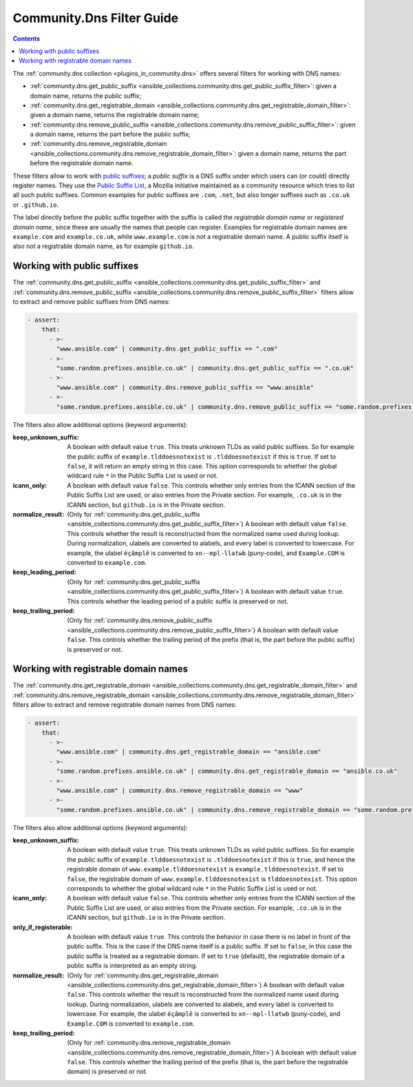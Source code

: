 ..
  Copyright (c) Ansible Project
  GNU General Public License v3.0+ (see LICENSES/GPL-3.0-or-later.txt or https://www.gnu.org/licenses/gpl-3.0.txt)
  SPDX-License-Identifier: GPL-3.0-or-later

.. _ansible_collections.community.dns.docsite.filter_guide:

Community.Dns Filter Guide
==========================

.. contents:: Contents
   :local:
   :depth: 1

The :ref:`community.dns collection <plugins_in_community.dns>` offers several filters for working with DNS names:

- :ref:`community.dns.get_public_suffix <ansible_collections.community.dns.get_public_suffix_filter>`: given a domain name, returns the public suffix;
- :ref:`community.dns.get_registrable_domain <ansible_collections.community.dns.get_registrable_domain_filter>`: given a domain name, returns the registrable domain name;
- :ref:`community.dns.remove_public_suffix <ansible_collections.community.dns.remove_public_suffix_filter>`: given a domain name, returns the part before the public suffix;
- :ref:`community.dns.remove_registrable_domain <ansible_collections.community.dns.remove_registrable_domain_filter>`: given a domain name, returns the part before the registrable domain name.

These filters allow to work with `public suffixes <https://en.wikipedia.org/wiki/Public_Suffix_List>`_; a *public suffix* is a DNS suffix under which users can (or could) directly register names. They use the `Public Suffix List <https://publicsuffix.org/>`_, a Mozilla initiative maintained as a community resource which tries to list all such public suffixes. Common examples for public suffixes are ``.com``, ``.net``, but also longer suffixes such as ``.co.uk`` or ``.github.io``.

The label directly before the public suffix together with the suffix is called the *registrable domain name* or *registered domain name*, since these are usually the names that people can register. Examples for registrable domain names are ``example.com`` and ``example.co.uk``, while ``www.example.com`` is not a registrable domain name. A public suffix itself is also not a registrable domain name, as for example ``github.io``.

Working with public suffixes
----------------------------

The :ref:`community.dns.get_public_suffix <ansible_collections.community.dns.get_public_suffix_filter>` and :ref:`community.dns.remove_public_suffix <ansible_collections.community.dns.remove_public_suffix_filter>` filters allow to extract and remove public suffixes from DNS names:

.. code-block:: yaml+jinja

    - assert:
        that:
          - >-
            "www.ansible.com" | community.dns.get_public_suffix == ".com"
          - >-
            "some.random.prefixes.ansible.co.uk" | community.dns.get_public_suffix == ".co.uk"
          - >-
            "www.ansible.com" | community.dns.remove_public_suffix == "www.ansible"
          - >-
            "some.random.prefixes.ansible.co.uk" | community.dns.remove_public_suffix == "some.random.prefixes.ansible"

The filters also allow additional options (keyword arguments):

:keep_unknown_suffix:

  A boolean with default value ``true``. This treats unknown TLDs as valid public suffixes. So for example the public suffix of ``example.tlddoesnotexist`` is ``.tlddoesnotexist`` if this is ``true``. If set to ``false``, it will return an empty string in this case. This option corresponds to whether the global wildcard rule ``*`` in the Public Suffix List is used or not.

:icann_only:

  A boolean with default value ``false``. This controls whether only entries from the ICANN section of the Public Suffix List are used, or also entries from the Private section. For example, ``.co.uk`` is in the ICANN section, but ``github.io`` is in the Private section.

:normalize_result:

  (Only for :ref:`community.dns.get_public_suffix <ansible_collections.community.dns.get_public_suffix_filter>`) A boolean with default value ``false``. This controls whether the result is reconstructed from the normalized name used during lookup. During normalization, ulabels are converted to alabels, and every label is converted to lowercase. For example, the ulabel ``ëçãmplê`` is converted to ``xn--mpl-llatwb`` (puny-code), and ``Example.COM`` is converted to ``example.com``.

:keep_leading_period:

  (Only for :ref:`community.dns.get_public_suffix <ansible_collections.community.dns.get_public_suffix_filter>`) A boolean with default value ``true``. This controls whether the leading period of a public suffix is preserved or not.

:keep_trailing_period:

  (Only for :ref:`community.dns.remove_public_suffix <ansible_collections.community.dns.remove_public_suffix_filter>`) A boolean with default value ``false``. This controls whether the trailing period of the prefix (that is, the part before the public suffix) is preserved or not.

Working with registrable domain names
-------------------------------------

The :ref:`community.dns.get_registrable_domain <ansible_collections.community.dns.get_registrable_domain_filter>` and :ref:`community.dns.remove_registrable_domain <ansible_collections.community.dns.remove_registrable_domain_filter>` filters allow to extract and remove registrable domain names from DNS names:

.. code-block:: yaml+jinja

    - assert:
        that:
          - >-
            "www.ansible.com" | community.dns.get_registrable_domain == "ansible.com"
          - >-
            "some.random.prefixes.ansible.co.uk" | community.dns.get_registrable_domain == "ansible.co.uk"
          - >-
            "www.ansible.com" | community.dns.remove_registrable_domain == "www"
          - >-
            "some.random.prefixes.ansible.co.uk" | community.dns.remove_registrable_domain == "some.random.prefixes"

The filters also allow additional options (keyword arguments):

:keep_unknown_suffix:

  A boolean with default value ``true``. This treats unknown TLDs as valid public suffixes. So for example the public suffix of ``example.tlddoesnotexist`` is ``.tlddoesnotexist`` if this is ``true``, and hence the registrable domain of ``www.example.tlddoesnotexist`` is ``example.tlddoesnotexist``. If set to ``false``, the registrable domain of ``www.example.tlddoesnotexist`` is ``tlddoesnotexist``. This option corresponds to whether the global wildcard rule ``*`` in the Public Suffix List is used or not.

:icann_only:

  A boolean with default value ``false``. This controls whether only entries from the ICANN section of the Public Suffix List are used, or also entries from the Private section. For example, ``.co.uk`` is in the ICANN section, but ``github.io`` is in the Private section.

:only_if_registerable:

  A boolean with default value ``true``. This controls the behavior in case there is no label in front of the public suffix. This is the case if the DNS name itself is a public suffix. If set to ``false``, in this case the public suffix is treated as a registrable domain. If set to ``true`` (default), the registrable domain of a public suffix is interpreted as an empty string.

:normalize_result:

  (Only for :ref:`community.dns.get_registrable_domain <ansible_collections.community.dns.get_registrable_domain_filter>`) A boolean with default value ``false``. This controls whether the result is reconstructed from the normalized name used during lookup. During normalization, ulabels are converted to alabels, and every label is converted to lowercase. For example, the ulabel ``ëçãmplê`` is converted to ``xn--mpl-llatwb`` (puny-code), and ``Example.COM`` is converted to ``example.com``.

:keep_trailing_period:

  (Only for :ref:`community.dns.remove_registrable_domain <ansible_collections.community.dns.remove_registrable_domain_filter>`) A boolean with default value ``false``. This controls whether the trailing period of the prefix (that is, the part before the registrable domain) is preserved or not.
